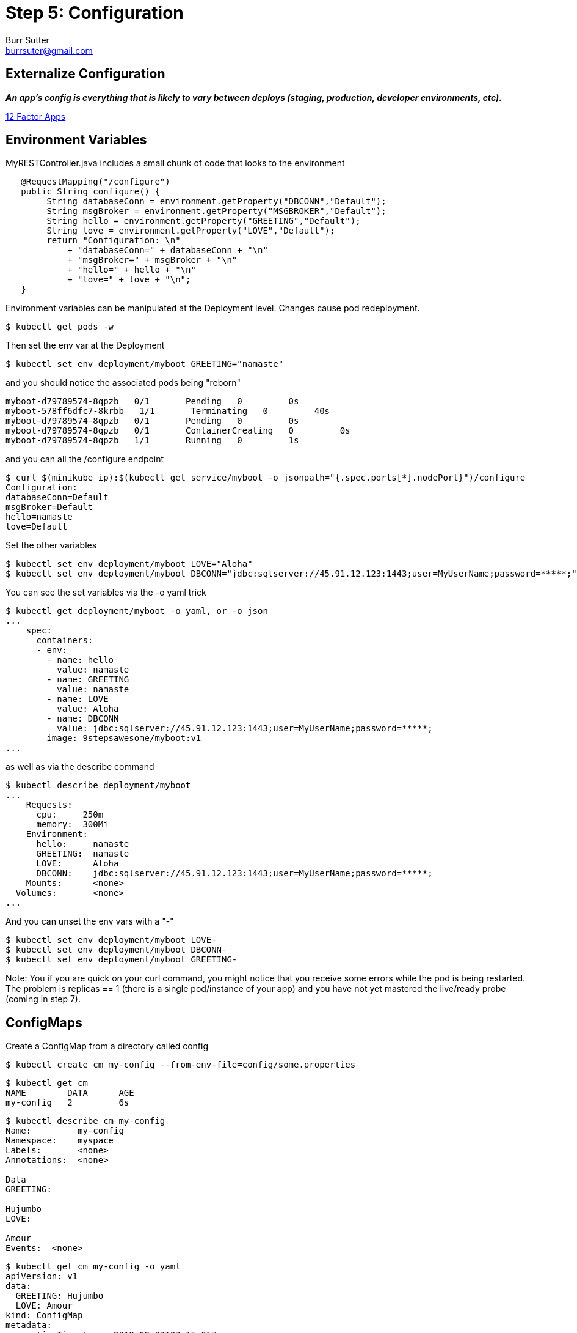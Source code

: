 = Step 5: Configuration
Burr Sutter <burrsuter@gmail.com>

== Externalize Configuration

*_An app’s config is everything that is likely to vary between deploys (staging, production, developer environments, etc)._*

https://12factor.net/config[12 Factor Apps]

== Environment Variables

MyRESTController.java includes a small chunk of code that looks to the environment

[source,java]
----
   @RequestMapping("/configure")
   public String configure() {
        String databaseConn = environment.getProperty("DBCONN","Default");
        String msgBroker = environment.getProperty("MSGBROKER","Default");
        String hello = environment.getProperty("GREETING","Default");
        String love = environment.getProperty("LOVE","Default");
        return "Configuration: \n"
            + "databaseConn=" + databaseConn + "\n"
            + "msgBroker=" + msgBroker + "\n"
            + "hello=" + hello + "\n"
            + "love=" + love + "\n";
   }
----

Environment variables can be manipulated at the Deployment level. Changes cause pod redeployment.

----
$ kubectl get pods -w
----

Then set the env var at the Deployment 
----
$ kubectl set env deployment/myboot GREETING="namaste"
----

and you should notice the associated pods being "reborn"

----
myboot-d79789574-8qpzb   0/1       Pending   0         0s
myboot-578ff6dfc7-8krbb   1/1       Terminating   0         40s
myboot-d79789574-8qpzb   0/1       Pending   0         0s
myboot-d79789574-8qpzb   0/1       ContainerCreating   0         0s
myboot-d79789574-8qpzb   1/1       Running   0         1s
----

and you can all the /configure endpoint
----
$ curl $(minikube ip):$(kubectl get service/myboot -o jsonpath="{.spec.ports[*].nodePort}")/configure
Configuration: 
databaseConn=Default
msgBroker=Default
hello=namaste
love=Default
----

Set the other variables

----
$ kubectl set env deployment/myboot LOVE="Aloha"
$ kubectl set env deployment/myboot DBCONN="jdbc:sqlserver://45.91.12.123:1443;user=MyUserName;password=*****;"
----

You can see the set variables via the -o yaml trick
----
$ kubectl get deployment/myboot -o yaml, or -o json
...
    spec:
      containers:
      - env:
        - name: hello
          value: namaste
        - name: GREETING
          value: namaste
        - name: LOVE
          value: Aloha
        - name: DBCONN
          value: jdbc:sqlserver://45.91.12.123:1443;user=MyUserName;password=*****;
        image: 9stepsawesome/myboot:v1
...
----

as well as via the describe command

----
$ kubectl describe deployment/myboot
...
    Requests:
      cpu:     250m
      memory:  300Mi
    Environment:
      hello:     namaste
      GREETING:  namaste
      LOVE:      Aloha
      DBCONN:    jdbc:sqlserver://45.91.12.123:1443;user=MyUserName;password=*****;
    Mounts:      <none>
  Volumes:       <none>
...
----

And you can unset the env vars with a "-"
----
$ kubectl set env deployment/myboot LOVE-
$ kubectl set env deployment/myboot DBCONN-
$ kubectl set env deployment/myboot GREETING-
----

Note: You if you are quick on your curl command, you might notice that you receive some errors while the pod is being restarted.  
The problem is replicas == 1 (there is a single pod/instance of your app) and you have not yet mastered the live/ready probe (coming in step 7).

== ConfigMaps

Create a ConfigMap from a directory called config

----
$ kubectl create cm my-config --from-env-file=config/some.properties
----

----
$ kubectl get cm
NAME        DATA      AGE
my-config   2         6s
----

----
$ kubectl describe cm my-config
Name:         my-config
Namespace:    myspace
Labels:       <none>
Annotations:  <none>

Data
GREETING:

Hujumbo
LOVE:

Amour
Events:  <none>
----

----
$ kubectl get cm my-config -o yaml
apiVersion: v1
data:
  GREETING: Hujumbo
  LOVE: Amour
kind: ConfigMap
metadata:
  creationTimestamp: 2018-08-02T03:15:01Z
  name: my-config
  namespace: myspace
  resourceVersion: "168479"
  selfLink: /api/v1/namespaces/myspace/configmaps/my-config
  uid: 3e52c2a7-9602-11e8-968e-08002783251f
----

Change the deployment to look for its env from the configmap
----
$ kubectl replace -f kubefiles/myboot-deployment-configuration.yml
----

Replacement of the Deployment should cause the pods to respawn, if not or just for good measure you can delete them and they will get recreated
----
$ kubectl delete pod -l app=myboot
----

----
$ curl $(minikube ip):$(kubectl get service/myboot -o jsonpath="{.spec.ports[*].nodePort}")/configure
Configuration for : myboot-694954fc6d-fzzf4
databaseConn=Default
msgBroker=Default
hello=Hujumbo
love=Amour
----

and switch to the other properties file by recreating the CM
----
$ kubectl delete cm my-config
$ kubectl create cm my-config --from-env-file=config/other.properties
$ kubectl delete pod -l app=myboot
$ curl $(minikube ip):$(kubectl get service/myboot -o jsonpath="{.spec.ports[*].nodePort}")/configure
Configuration for : myboot-694954fc6d-nzdvx
databaseConn=jdbc:sqlserver://123.123.123.123:1443;user=MyUserName;password=*****;
msgBroker=tcp://localhost:61616?jms.useAsyncSend=true
hello=Default
love=Default
----

There are a lot more ways to have fun with ConfigMaps, the core documentation has you manipualte a Pod specification instead of a Deployment but the results are basically the same
https://kubernetes.io/docs/tasks/configure-pod-container/configure-pod-configmap

